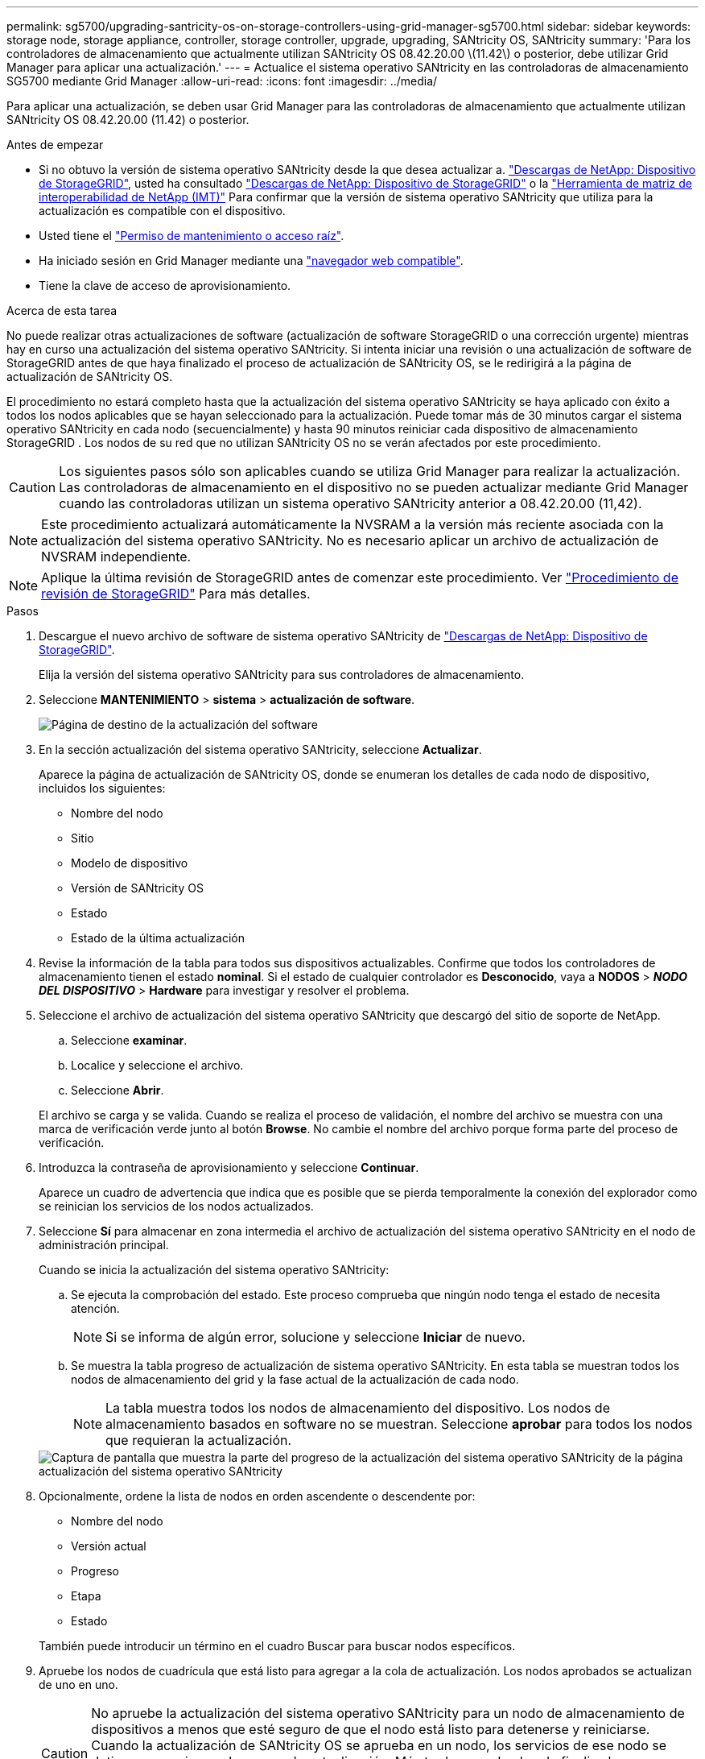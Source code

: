 ---
permalink: sg5700/upgrading-santricity-os-on-storage-controllers-using-grid-manager-sg5700.html 
sidebar: sidebar 
keywords: storage node, storage appliance, controller, storage controller, upgrade, upgrading, SANtricity OS, SANtricity 
summary: 'Para los controladores de almacenamiento que actualmente utilizan SANtricity OS 08.42.20.00 \(11.42\) o posterior, debe utilizar Grid Manager para aplicar una actualización.' 
---
= Actualice el sistema operativo SANtricity en las controladoras de almacenamiento SG5700 mediante Grid Manager
:allow-uri-read: 
:icons: font
:imagesdir: ../media/


[role="lead"]
Para aplicar una actualización, se deben usar Grid Manager para las controladoras de almacenamiento que actualmente utilizan SANtricity OS 08.42.20.00 (11.42) o posterior.

.Antes de empezar
* Si no obtuvo la versión de sistema operativo SANtricity desde la que desea actualizar a. https://mysupport.netapp.com/site/products/all/details/storagegrid-appliance/downloads-tab["Descargas de NetApp: Dispositivo de StorageGRID"^], usted ha consultado https://mysupport.netapp.com/site/products/all/details/storagegrid-appliance/downloads-tab["Descargas de NetApp: Dispositivo de StorageGRID"^] o la https://imt.netapp.com/matrix/#welcome["Herramienta de matriz de interoperabilidad de NetApp (IMT)"^] Para confirmar que la versión de sistema operativo SANtricity que utiliza para la actualización es compatible con el dispositivo.
* Usted tiene el https://docs.netapp.com/us-en/storagegrid/admin/admin-group-permissions.html["Permiso de mantenimiento o acceso raíz"^].
* Ha iniciado sesión en Grid Manager mediante una https://docs.netapp.com/us-en/storagegrid/admin/web-browser-requirements.html["navegador web compatible"^].
* Tiene la clave de acceso de aprovisionamiento.


.Acerca de esta tarea
No puede realizar otras actualizaciones de software (actualización de software StorageGRID o una corrección urgente) mientras hay en curso una actualización del sistema operativo SANtricity. Si intenta iniciar una revisión o una actualización de software de StorageGRID antes de que haya finalizado el proceso de actualización de SANtricity OS, se le redirigirá a la página de actualización de SANtricity OS.

El procedimiento no estará completo hasta que la actualización del sistema operativo SANtricity se haya aplicado con éxito a todos los nodos aplicables que se hayan seleccionado para la actualización.  Puede tomar más de 30 minutos cargar el sistema operativo SANtricity en cada nodo (secuencialmente) y hasta 90 minutos reiniciar cada dispositivo de almacenamiento StorageGRID .  Los nodos de su red que no utilizan SANtricity OS no se verán afectados por este procedimiento.


CAUTION: Los siguientes pasos sólo son aplicables cuando se utiliza Grid Manager para realizar la actualización. Las controladoras de almacenamiento en el dispositivo no se pueden actualizar mediante Grid Manager cuando las controladoras utilizan un sistema operativo SANtricity anterior a 08.42.20.00 (11,42).


NOTE: Este procedimiento actualizará automáticamente la NVSRAM a la versión más reciente asociada con la actualización del sistema operativo SANtricity. No es necesario aplicar un archivo de actualización de NVSRAM independiente.


NOTE: Aplique la última revisión de StorageGRID antes de comenzar este procedimiento. Ver https://docs.netapp.com/us-en/storagegrid/maintain/storagegrid-hotfix-procedure.html["Procedimiento de revisión de StorageGRID"^] Para más detalles.

.Pasos
. [[download-santricity-os]] Descargue el nuevo archivo de software de sistema operativo SANtricity de https://mysupport.netapp.com/site/products/all/details/storagegrid-appliance/downloads-tab["Descargas de NetApp: Dispositivo de StorageGRID"^].
+
Elija la versión del sistema operativo SANtricity para sus controladores de almacenamiento.

. Seleccione *MANTENIMIENTO* > *sistema* > *actualización de software*.
+
image::../media/software_update_landing.png[Página de destino de la actualización del software]

. En la sección actualización del sistema operativo SANtricity, seleccione *Actualizar*.
+
Aparece la página de actualización de SANtricity OS, donde se enumeran los detalles de cada nodo de dispositivo, incluidos los siguientes:

+
** Nombre del nodo
** Sitio
** Modelo de dispositivo
** Versión de SANtricity OS
** Estado
** Estado de la última actualización


. Revise la información de la tabla para todos sus dispositivos actualizables. Confirme que todos los controladores de almacenamiento tienen el estado *nominal*. Si el estado de cualquier controlador es *Desconocido*, vaya a *NODOS* > *_NODO DEL DISPOSITIVO_* > *Hardware* para investigar y resolver el problema.
. Seleccione el archivo de actualización del sistema operativo SANtricity que descargó del sitio de soporte de NetApp.
+
.. Seleccione *examinar*.
.. Localice y seleccione el archivo.
.. Seleccione *Abrir*.


+
El archivo se carga y se valida. Cuando se realiza el proceso de validación, el nombre del archivo se muestra con una marca de verificación verde junto al botón *Browse*. No cambie el nombre del archivo porque forma parte del proceso de verificación.

. Introduzca la contraseña de aprovisionamiento y seleccione *Continuar*.
+
Aparece un cuadro de advertencia que indica que es posible que se pierda temporalmente la conexión del explorador como se reinician los servicios de los nodos actualizados.

. Seleccione *Sí* para almacenar en zona intermedia el archivo de actualización del sistema operativo SANtricity en el nodo de administración principal.
+
Cuando se inicia la actualización del sistema operativo SANtricity:

+
.. Se ejecuta la comprobación del estado. Este proceso comprueba que ningún nodo tenga el estado de necesita atención.
+

NOTE: Si se informa de algún error, solucione y seleccione *Iniciar* de nuevo.

.. Se muestra la tabla progreso de actualización de sistema operativo SANtricity. En esta tabla se muestran todos los nodos de almacenamiento del grid y la fase actual de la actualización de cada nodo.
+

NOTE: La tabla muestra todos los nodos de almacenamiento del dispositivo. Los nodos de almacenamiento basados en software no se muestran. Seleccione *aprobar* para todos los nodos que requieran la actualización.

+
image::../media/santricity_upgrade_progress_table.png[Captura de pantalla que muestra la parte del progreso de la actualización del sistema operativo SANtricity de la página actualización del sistema operativo SANtricity]



. Opcionalmente, ordene la lista de nodos en orden ascendente o descendente por:
+
** Nombre del nodo
** Versión actual
** Progreso
** Etapa
** Estado


+
También puede introducir un término en el cuadro Buscar para buscar nodos específicos.

. Apruebe los nodos de cuadrícula que está listo para agregar a la cola de actualización. Los nodos aprobados se actualizan de uno en uno.
+

CAUTION: No apruebe la actualización del sistema operativo SANtricity para un nodo de almacenamiento de dispositivos a menos que esté seguro de que el nodo está listo para detenerse y reiniciarse. Cuando la actualización de SANtricity OS se aprueba en un nodo, los servicios de ese nodo se detienen y comienza el proceso de actualización. Más tarde, cuando el nodo finaliza la actualización, el nodo del dispositivo se reinicia. Estas operaciones pueden provocar interrupciones del servicio en los clientes que se comunican con el nodo.

+
** Seleccione el botón *Aprobar todo* para agregar todos los nodos de almacenamiento a la cola de actualización del sistema operativo SANtricity.
+

NOTE: Si es importante el orden en el que se actualizan los nodos, apruebe los nodos o grupos de nodos de uno en uno y espere hasta que se complete la actualización en cada nodo antes de aprobar el siguiente.

** Seleccione uno o más botones *aprobar* para agregar uno o más nodos a la cola de actualización de SANtricity OS. El botón *Aprobar* está desactivado si el estado no es nominal.
+
Después de seleccionar *aprobar*, el proceso de actualización determina si se puede actualizar el nodo. Si se puede actualizar un nodo, se agrega a la cola de actualización.

+
En algunos nodos, el archivo de actualización seleccionado no se aplica de forma intencional, y se puede completar el proceso de actualización sin actualizar estos nodos específicos. Los nodos no actualizados intencionalmente muestran una etapa de completado (intento de actualización) y muestran el motivo por el que el nodo no se actualizó en la columna Details.



. Si necesita eliminar un nodo o todos los nodos de la cola de actualización de SANtricity OS, seleccione *Quitar* o *Quitar todo*.
+
Cuando la etapa avanza más allá de la cola, el botón *Quitar* está oculto y ya no puede quitar el nodo del proceso de actualización de SANtricity OS.

. Espere mientras la actualización del SO SANtricity se aplica a cada nodo de grid aprobado.
+
** Si algún nodo muestra una etapa de error mientras se aplica la actualización del sistema operativo SANtricity, se produjo un error en la actualización del nodo. Con la ayuda del soporte técnico, es posible que deba colocar el dispositivo en modo de mantenimiento para recuperarlo.
** Si el firmware del nodo es demasiado antiguo para actualizarse con Grid Manager, el nodo muestra una etapa de Error con los detalles que debe utilizar el modo de mantenimiento para actualizar el sistema operativo SANtricity en el nodo. Para resolver el error, haga lo siguiente:
+
... Utilice el modo de mantenimiento para actualizar SANtricity OS en el nodo que muestre una etapa de error.
... Utilice el Administrador de grid para reiniciar y completar la actualización de SANtricity OS.




+
Cuando la actualización de SANtricity OS se completa en todos los nodos aprobados, la tabla de progreso de actualización de SANtricity OS se cierra y un banner verde muestra el número de nodos actualizados, así como la fecha y la hora en que finalizó la actualización.

. Si un nodo no se puede actualizar, observe el motivo que se muestra en la columna Detalles y realice la acción adecuada.
+

NOTE: El proceso de actualización del sistema operativo SANtricity no se completará hasta que apruebe la actualización del sistema operativo SANtricity en todos los nodos de almacenamiento enumerados.

+
[cols="1a,2a"]
|===
| Razón | Acción recomendada 


 a| 
El nodo de almacenamiento ya se actualizó.
 a| 
No es necesario realizar ninguna otra acción.



 a| 
La actualización de SANtricity OS no es aplicable a este nodo.
 a| 
El nodo no tiene una controladora de almacenamiento que pueda gestionar el sistema StorageGRID. Complete el proceso de actualización sin actualizar el nodo que muestra este mensaje.



 a| 
El archivo del sistema operativo SANtricity no es compatible con este nodo.
 a| 
El nodo requiere un archivo de sistema operativo SANtricity diferente al que seleccionó.
Después de completar la actualización actual, descargue el archivo de sistema operativo SANtricity correcto para el nodo y repita el proceso de actualización.

|===
. Si desea finalizar la aprobación de nodos y volver a la página de SANtricity OS para permitir la carga de un nuevo archivo de SANtricity OS, haga lo siguiente:
+
.. Seleccione *Omitir nodos y Finalizar*.
+
Aparecerá una advertencia que le preguntará si está seguro de que desea finalizar el proceso de actualización sin actualizar todos los nodos aplicables.

.. Seleccione *Aceptar* para volver a la página *SANtricity OS*.
.. Cuando esté listo para continuar aprobando nodos, <<download-santricity-os,Descargue el sistema operativo SANtricity>> para reiniciar el proceso de actualización.
+

NOTE: Los nodos ya aprobados y actualizados sin errores siguen actualizando.



. Repita este procedimiento de actualización para los nodos con una etapa de Completado que requieran un archivo de actualización del sistema operativo SANtricity diferente.
+

NOTE: Para los nodos con un estado de Necesita atención, utilice el modo de mantenimiento para realizar la actualización.



.Información relacionada
* https://mysupport.netapp.com/matrix["Herramienta de matriz de interoperabilidad de NetApp"^]
* link:upgrading-santricity-os-on-e2800-controller-using-maintenance-mode.html["Actualice el sistema operativo SANtricity en la controladora E2800 mediante modo de mantenimiento"]

